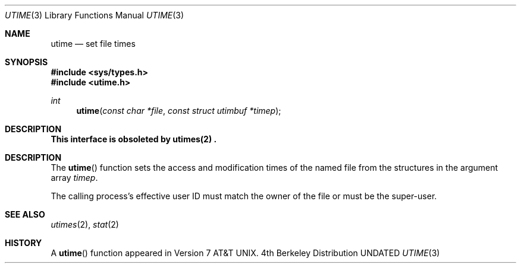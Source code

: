 .\" Copyright (c) 1980, 1991 Regents of the University of California.
.\" All rights reserved.
.\"
.\" %sccs.include.redist.man%
.\"
.\"     @(#)utime.3	6.5 (Berkeley) 03/29/92
.\"
.Dd 
.Dt UTIME 3
.Os BSD 4
.Sh NAME
.Nm utime
.Nd set file times
.Sh SYNOPSIS
.Fd #include <sys/types.h>
.Fd #include <utime.h>
.Ft int
.Fn utime "const char *file" "const struct utimbuf *timep"
.Sh DESCRIPTION
.Bf -symbolic
This interface is obsoleted by utimes(2) .
.Ef
.Pp
.Sh DESCRIPTION
The
.Fn utime
function sets the access and modification times of the named file from
the structures in the argument array
.Fa timep .
.Pp
The calling process's effective user ID must match the owner of the
file or must be the super-user.
.Sh SEE ALSO
.Xr utimes 2 ,
.Xr stat 2
.Sh HISTORY
A
.Fn utime
function appeared in 
.At v7 .
